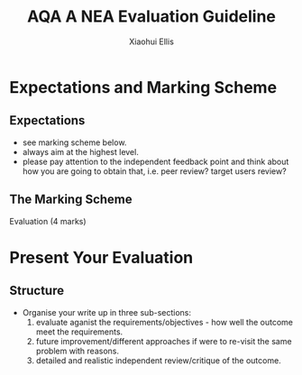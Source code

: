 #+STARTUP:indent
#+HTML_HEAD: <link rel="stylesheet" type="text/css" href="css/styles.css"/>
#+HTML_HEAD_EXTRA: <link href='http://fonts.googleapis.com/css?family=Ubuntu+Mono|Ubuntu' rel='stylesheet' type='text/css'>
#+OPTIONS: f:nil author:Xiaohui Ellis num:1 creator:nil timestamp:nil 
#+TITLE: AQA A NEA Evaluation Guideline
#+AUTHOR: Xiaohui Ellis

#+BEGIN_HTML

#+END_HTML

* COMMENT Use as a template
:PROPERTIES:
:HTML_CONTAINER_CLASS: activity
:END:
** Analysis Guidelines
:PROPERTIES:
:HTML_CONTAINER_CLASS: learn
:END:


| Level | Mark Range | Descriptions                                                                                                                                                                                                                                                                                                                                                                                                                                                                                                                                                                              |
|-------+------------+-------------------------------------------------------------------------------------------------------------------------------------------------------------------------------------------------------------------------------------------------------------------------------------------------------------------------------------------------------------------------------------------------------------------------------------------------------------------------------------------------------------------------------------------------------------------------------------------|
|     3 |        7-9 | Fully or nearly fully scoped analysis of a real problem, presented in a way that a third party can understand. Requirements fully documented in a set of measurable and appropriate specific objectives, covering all required functionality of the solution or areas of investigation. Requirements arrived at by considering, through dialogue, the needs of the intended users of the system, or recipients of the outcomes for investigative projects. Problem sufficiently well modelled to be of use in subsequent stages.                                                          |
|     2 |        4-6 | Well scoped analysis (but with some omissions that are not serious enough to undermine later design) of a real problem. Most, but not all, requirements documented in a set of, in the main, measurable and appropriate specific objectives that cover most of the required functionality of a solution or areas of investigation. Requirements arrived at, in the main, by considering, through dialogue, the needs of the intended users of the system, or recipients of the outcomes for investigative projects. Problem sufficiently well modelled to be of use in subsequent stages. |
|     1 |        1-3 | Partly scoped analysis of a problem. Requirements partly documented in a set of specific objectives, not all of which are measurable or appropriate for developing a solution. The required functionality or areas of investigation are only partly addressed. Some attempt to consider, through dialogue, the needs of the intended users of the system, or recipients of the outcomes for investigative projects. Problem partly modelled and of some use in subsequent stages                                                                                                          |

  
** Research It
:PROPERTIES:
:HTML_CONTAINER_CLASS: research
:END:

** Design It
:PROPERTIES:
:HTML_CONTAINER_CLASS: design
:END:

** Build It
:PROPERTIES:
:HTML_CONTAINER_CLASS: build
:END:

** Test It
:PROPERTIES:
:HTML_CONTAINER_CLASS: test
:END:

** Run It
:PROPERTIES:
:HTML_CONTAINER_CLASS: run
:END:

** Document It
:PROPERTIES:
:HTML_CONTAINER_CLASS: document
:END:

** Code It
:PROPERTIES:
:HTML_CONTAINER_CLASS: code
:END:

** Program It
:PROPERTIES:
:HTML_CONTAINER_CLASS: program
:END:

** Try It
:PROPERTIES:
:HTML_CONTAINER_CLASS: try
:END:

** Badge It
:PROPERTIES:
:HTML_CONTAINER_CLASS: badge
:END:

** Save It
:PROPERTIES:
:HTML_CONTAINER_CLASS: save
:END:

* Expectations and Marking Scheme
:PROPERTIES:
:HTML_CONTAINER_CLASS: activity
:END:
** Expectations
:PROPERTIES:
:HTML_CONTAINER_CLASS: learn
:END:


- see marking scheme below.
- always aim at the highest level.
- please pay attention to the independent feedback point and think about how you are going to obtain that, i.e. peer review? target users review?

** The Marking Scheme
:PROPERTIES:
:HTML_CONTAINER_CLASS: learn
:END:

**** Evaluation (4 marks)

[[./img/evaluation.png]]
  


* Present Your Evaluation
:PROPERTIES:
:HTML_CONTAINER_CLASS: activity
:END:      
** Structure
:PROPERTIES:
:HTML_CONTAINER_CLASS: document
:END:

+ Organise your write up in three sub-sections:
  1. evaluate aganist the requirements/objectives - how well the outcome meet the requirements.
  2. future improvement/different approaches if were to re-visit the same problem with reasons.
  3. detailed and realistic independent review/critique of the outcome.
